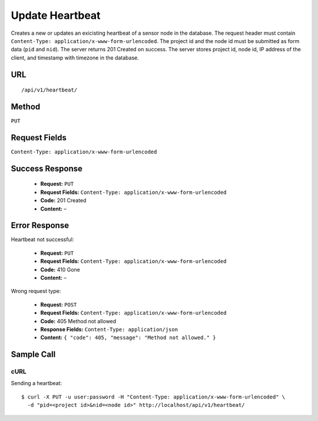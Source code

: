 .. _api-update-heartbeat:
Update Heartbeat
================

Creates a new or updates an exicisting heartbeat of a sensor node in the
database. The request header must contain ``Content-Type:
application/x-www-form-urlencoded``. The project id and the node id must be
submitted as form data (``pid`` and ``nid``). The server returns 201 Created on
success. The server stores project id, node id, IP address of the client, and
timestamp with timezone in the database.

URL
---
::

    /api/v1/heartbeat/

Method
------
``PUT``

Request Fields
--------------
``Content-Type: application/x-www-form-urlencoded``

Success Response
----------------
  * **Request:** ``PUT``
  * **Request Fields:** ``Content-Type: application/x-www-form-urlencoded``
  * **Code:** 201 Created
  * **Content:** –

Error Response
--------------
Heartbeat not successful:

  * **Request:** ``PUT``
  * **Request Fields:** ``Content-Type: application/x-www-form-urlencoded``
  * **Code:** 410 Gone
  * **Content:** –

Wrong request type:

  * **Request:** ``POST``
  * **Request Fields:** ``Content-Type: application/x-www-form-urlencoded``
  * **Code:** 405 Method not allowed
  * **Response Fields:** ``Content-Type: application/json``
  * **Content:** ``{ "code": 405, "message": "Method not allowed." }``

Sample Call
-----------
cURL
^^^^
Sending a heartbeat:

::

    $ curl -X PUT -u user:password -H "Content-Type: application/x-www-form-urlencoded" \
      -d "pid=<project id>&nid=<node id>" http://localhost/api/v1/heartbeat/
